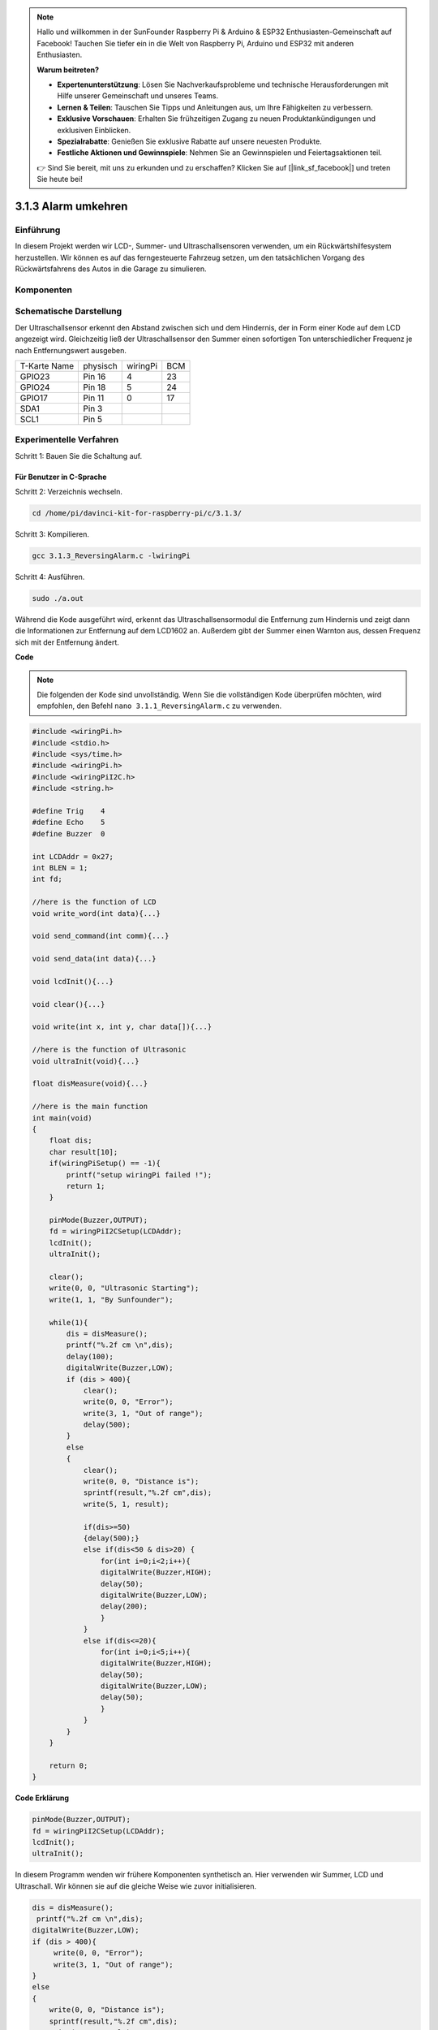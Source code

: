 .. note::

    Hallo und willkommen in der SunFounder Raspberry Pi & Arduino & ESP32 Enthusiasten-Gemeinschaft auf Facebook! Tauchen Sie tiefer ein in die Welt von Raspberry Pi, Arduino und ESP32 mit anderen Enthusiasten.

    **Warum beitreten?**

    - **Expertenunterstützung**: Lösen Sie Nachverkaufsprobleme und technische Herausforderungen mit Hilfe unserer Gemeinschaft und unseres Teams.
    - **Lernen & Teilen**: Tauschen Sie Tipps und Anleitungen aus, um Ihre Fähigkeiten zu verbessern.
    - **Exklusive Vorschauen**: Erhalten Sie frühzeitigen Zugang zu neuen Produktankündigungen und exklusiven Einblicken.
    - **Spezialrabatte**: Genießen Sie exklusive Rabatte auf unsere neuesten Produkte.
    - **Festliche Aktionen und Gewinnspiele**: Nehmen Sie an Gewinnspielen und Feiertagsaktionen teil.

    👉 Sind Sie bereit, mit uns zu erkunden und zu erschaffen? Klicken Sie auf [|link_sf_facebook|] und treten Sie heute bei!

3.1.3 Alarm umkehren
==========================

Einführung
-------------

In diesem Projekt werden wir LCD-, Summer- und Ultraschallsensoren verwenden, um ein Rückwärtshilfesystem herzustellen. Wir können es auf das ferngesteuerte Fahrzeug setzen, um den tatsächlichen Vorgang des Rückwärtsfahrens des Autos in die Garage zu simulieren.

Komponenten
----------------

.. image:: media/list_Reversing_Alarm.png
    :align: center

Schematische Darstellung
---------------------------------------

Der Ultraschallsensor erkennt den Abstand zwischen sich und dem Hindernis, der in Form einer Kode auf dem LCD angezeigt wird. Gleichzeitig ließ der Ultraschallsensor den Summer einen sofortigen Ton unterschiedlicher Frequenz je nach Entfernungswert ausgeben.

============ ======== ======== ===
T-Karte Name physisch wiringPi BCM
GPIO23       Pin 16   4        23
GPIO24       Pin 18   5        24
GPIO17       Pin 11   0        17
SDA1         Pin 3             
SCL1         Pin 5             
============ ======== ======== ===

.. image:: media/Schematic_three_one3.png
    :width: 800
    :align: center

Experimentelle Verfahren
-------------------------------

Schritt 1: Bauen Sie die Schaltung auf.

.. image:: media/image242.png
    :width: 800
    :align: center

Für Benutzer in C-Sprache
^^^^^^^^^^^^^^^^^^^^^^^^^^

Schritt 2: Verzeichnis wechseln.

.. raw:: html

    <run></run>
 
.. code-block:: 
 
    cd /home/pi/davinci-kit-for-raspberry-pi/c/3.1.3/
 
Schritt 3: Kompilieren.

.. raw:: html

   <run></run>

.. code-block:: 

    gcc 3.1.3_ReversingAlarm.c -lwiringPi

Schritt 4: Ausführen.

.. raw:: html

   <run></run>

.. code-block:: 

    sudo ./a.out

Während die Kode ausgeführt wird, erkennt das Ultraschallsensormodul die Entfernung zum Hindernis und zeigt dann die Informationen zur Entfernung auf dem LCD1602 an. Außerdem gibt der Summer einen Warnton aus, dessen Frequenz sich mit der Entfernung ändert.

**Code**

.. note::
    Die folgenden der Kode sind unvollständig. Wenn Sie die vollständigen Kode überprüfen möchten, wird empfohlen, den Befehl ``nano 3.1.1_ReversingAlarm.c`` zu verwenden. 

.. code-block:: c

    #include <wiringPi.h>
    #include <stdio.h>
    #include <sys/time.h>
    #include <wiringPi.h>
    #include <wiringPiI2C.h>
    #include <string.h>

    #define Trig    4
    #define Echo    5
    #define Buzzer  0

    int LCDAddr = 0x27;
    int BLEN = 1;
    int fd;

    //here is the function of LCD
    void write_word(int data){...}

    void send_command(int comm){...}

    void send_data(int data){...}

    void lcdInit(){...}

    void clear(){...}

    void write(int x, int y, char data[]){...}

    //here is the function of Ultrasonic
    void ultraInit(void){...}

    float disMeasure(void){...}

    //here is the main function
    int main(void)
    {
        float dis;
        char result[10];
        if(wiringPiSetup() == -1){ 
            printf("setup wiringPi failed !");
            return 1;
        }

        pinMode(Buzzer,OUTPUT);
        fd = wiringPiI2CSetup(LCDAddr);
        lcdInit();
        ultraInit();

        clear();
        write(0, 0, "Ultrasonic Starting"); 
        write(1, 1, "By Sunfounder");   

        while(1){
            dis = disMeasure();
            printf("%.2f cm \n",dis);
            delay(100);
            digitalWrite(Buzzer,LOW);
            if (dis > 400){
                clear();
                write(0, 0, "Error");
                write(3, 1, "Out of range");    
                delay(500);
            }
            else
            {
                clear();
                write(0, 0, "Distance is");
                sprintf(result,"%.2f cm",dis);
                write(5, 1, result);

                if(dis>=50)
                {delay(500);}
                else if(dis<50 & dis>20) {
                    for(int i=0;i<2;i++){
                    digitalWrite(Buzzer,HIGH);
                    delay(50);
                    digitalWrite(Buzzer,LOW);
                    delay(200);
                    }
                }
                else if(dis<=20){
                    for(int i=0;i<5;i++){
                    digitalWrite(Buzzer,HIGH);
                    delay(50);
                    digitalWrite(Buzzer,LOW);
                    delay(50);
                    }
                }
            }   
        }

        return 0;
    }

**Code Erklärung**

.. code-block:: c

    pinMode(Buzzer,OUTPUT);
    fd = wiringPiI2CSetup(LCDAddr);
    lcdInit();
    ultraInit();

In diesem Programm wenden wir frühere Komponenten synthetisch an. 
Hier verwenden wir Summer, LCD und Ultraschall. 
Wir können sie auf die gleiche Weise wie zuvor initialisieren.

.. code-block:: c

    dis = disMeasure();
     printf("%.2f cm \n",dis);
    digitalWrite(Buzzer,LOW);
    if (dis > 400){
         write(0, 0, "Error");
         write(3, 1, "Out of range");    
    }
    else
    {
        write(0, 0, "Distance is");
        sprintf(result,"%.2f cm",dis);
        write(5, 1, result);
	}

Hier erhalten wir den Wert des Ultraschallsensors und die Entfernung durch Berechnung.

Wenn der Entfernungswert größer als der zu erkennende Bereichswert ist, wird eine Fehlermeldung auf dem LCD gedruckt. Wenn der Abstandswert innerhalb des Bereichs liegt, werden die entsprechenden Ergebnisse ausgegeben.

.. code-block:: c

    sprintf(result,"%.2f cm",dis);

Da der Ausgabemodus des LCD nur den Zeichentyp unterstützt und die Variable den Wert des Float-Typs nicht speichert, müssen wir ``sprintf()`` verwenden. 
Die Funktion konvertiert den Float-Typ-Wert in ein Zeichen und speichert ihn in der String-Variablen ``result[]`` . ``%.2f`` bedeutet, zwei Dezimalstellen beizubehalten.

.. code-block:: c

    if(dis>=50)
    {delay(500);}
    else if(dis<50 & dis>20) {
        for(int i=0;i<2;i++){
        digitalWrite(Buzzer,HIGH);
        delay(50);
        digitalWrite(Buzzer,LOW);
        delay(200);
        }
    }
    else if(dis<=20){
        for(int i=0;i<5;i++){
        digitalWrite(Buzzer,HIGH);
        delay(50);
        digitalWrite(Buzzer,LOW);
        delay(50);
        }
    }

Diese Beurteilungsbedingung wird verwendet, um das Geräusch des Summers zu steuern. Je nach Entfernungsunterschied kann es in drei Fälle unterteilt werden, in denen unterschiedliche Schallfrequenzen auftreten. Da der Gesamtwert der Verzögerung 500 beträgt, können alle Fälle ein Intervall von 500 ms für den Ultraschallsensor bereitstellen.

Für Python-Sprachbenutzer
^^^^^^^^^^^^^^^^^^^^^^^^^^^^^^^^

Schritt 2: Verzeichnis wechseln.

.. raw:: html

    <run></run>
 
.. code-block::
 
    cd /home/pi/davinci-kit-for-raspberry-pi/python/
 
Schritt 3: Ausführen.

.. raw:: html

   <run></run>

.. code-block:: 

    sudo python3 3.1.3_ReversingAlarm.py

Während die Kode ausgeführt wird, erkennt das Ultraschallsensormodul die Entfernung zum Hindernis und zeigt dann die Informationen zur Entfernung auf dem LCD1602 an. 
Außerdem gibt der Summer einen Warnton aus, dessen Frequenz sich mit der Entfernung ändert.

**Code**

.. note::

    Sie können den folgenden Code **Ändern/Zurücksetzen/Kopieren/Ausführen/Stoppen** . Zuvor müssen Sie jedoch zu einem Quellcodepfad wie ``davinci-kit-for-raspberry-pi/python`` gehen.
    
.. raw:: html

    <run></run>

.. code-block:: python

    import LCD1602
    import time
    import RPi.GPIO as GPIO

    TRIG = 16
    ECHO = 18
    BUZZER = 11

    def lcdsetup():
    LCD1602.init(0x27, 1)   # init(slave address, background light)
    LCD1602.clear()   
    LCD1602.write(0, 0, 'Ultrasonic Starting')
    LCD1602.write(1, 1, 'By SunFounder')
    time.sleep(2)

    def setup():
    GPIO.setmode(GPIO.BOARD)
    GPIO.setup(TRIG, GPIO.OUT)
    GPIO.setup(ECHO, GPIO.IN)
    GPIO.setup(BUZZER, GPIO.OUT, initial=GPIO.LOW)
    lcdsetup()

    def distance():
    GPIO.output(TRIG, 0)
    time.sleep(0.000002)

    GPIO.output(TRIG, 1)
    time.sleep(0.00001)
    GPIO.output(TRIG, 0)

    while GPIO.input(ECHO) == 0:
        a = 0
    time1 = time.time()
    while GPIO.input(ECHO) == 1:
        a = 1
    time2 = time.time()

    during = time2 - time1
    return during * 340 / 2 * 100

    def destroy():
    GPIO.output(BUZZER, GPIO.LOW)
    GPIO.cleanup()
    LCD1602.clear()

    def loop():
    while True:
        dis = distance()
        print (dis, 'cm')
        print ('')
        GPIO.output(BUZZER, GPIO.LOW)
        if (dis > 400):
            LCD1602.clear()
            LCD1602.write(0, 0, 'Error')
            LCD1602.write(3, 1, 'Out of range')
            time.sleep(0.5)
        else:
            LCD1602.clear()
            LCD1602.write(0, 0, 'Distance is')
            LCD1602.write(5, 1, str(round(dis,2)) +' cm')
            if(dis>=50):
                time.sleep(0.5)
            elif(dis<50 and dis>20):
                for i in range(0,2,1):
                    GPIO.output(BUZZER, GPIO.HIGH)
                    time.sleep(0.05)
                    GPIO.output(BUZZER, GPIO.LOW)
                    time.sleep(0.2)
            elif(dis<=20):
                for i in range(0,5,1):
                    GPIO.output(BUZZER, GPIO.HIGH)
                    time.sleep(0.05)
                    GPIO.output(BUZZER, GPIO.LOW)
                    time.sleep(0.05)


    if __name__ == "__main__":
    setup()
    try:       
        loop()
    except KeyboardInterrupt:
        destroy()


**Code Erklärung**

.. code-block:: python

    def lcdsetup():
        LCD1602.init(0x27, 1)   # init(slave address, background light)

    def setup():
        GPIO.setmode(GPIO.BOARD)
        GPIO.setup(TRIG, GPIO.OUT)
        GPIO.setup(ECHO, GPIO.IN)
        GPIO.setup(BUZZER, GPIO.OUT, initial=GPIO.LOW)
        lcdsetup()

In diesem Programm wenden wir die zuvor verwendeten Komponenten synthetisch an. 
Hier verwenden wir Summer, LCD und Ultraschall. 
Wir können sie auf die gleiche Weise wie zuvor initialisieren.

.. code-block:: python

    dis = distance()
    print (dis, 'cm')
    print ('')
    GPIO.output(BUZZER, GPIO.LOW)
    if (dis > 400):
        LCD1602.clear()
        LCD1602.write(0, 0, 'Error')
        LCD1602.write(3, 1, 'Out of range')
        time.sleep(0.5)
    else:
        LCD1602.clear()
        LCD1602.write(0, 0, 'Distance is')
        LCD1602.write(5, 1, str(round(dis,2)) +' cm')


Hier erhalten wir die Werte des Ultraschallsensors und die Entfernung durch Berechnung. Wenn der Entfernungswert größer als der zu erkennende Wertebereich ist, wird eine Fehlermeldung auf dem LCD gedruckt. Und wenn der Abstand innerhalb des Arbeitsbereichs liegt, werden die entsprechenden Ergebnisse ausgegeben.

.. code-block:: python

    LCD1602.write(5, 1, str(round(dis,2)) +' cm')

Da der LCD-Ausgang nur Zeichentypen unterstützt, müssen wir ``str()`` verwenden, um numerische Werte in Zeichen umzuwandeln. Wir werden es auf zwei Dezimalstellen runden.

.. code-block:: python

    if(dis>=50)
    {delay(500);}
    else if(dis<50 & dis>20) {
        for(int i=0;i<2;i++){
            digitalWrite(Buzzer,HIGH);
            delay(50);
            digitalWrite(Buzzer,LOW);
            delay(200);
            }
        }
        else if(dis<=20){
            for(int i=0;i<5;i++){
            digitalWrite(Buzzer,HIGH);
            delay(50);
            digitalWrite(Buzzer,LOW);
            delay(50);
            }
        }

Diese Beurteilungsbedingung wird verwendet, um das Geräusch des Summers zu steuern. Je nach Entfernungsunterschied kann es in drei Fälle unterteilt werden, in denen unterschiedliche Schallfrequenzen auftreten. Da der Gesamtwert der Verzögerung 500 beträgt, können alle ein Intervall von 500 ms bereitstellen, damit der Ultraschallsensor funktioniert.

Phänomen Bild
--------------------

.. image:: media/image243.jpeg
   :align: center